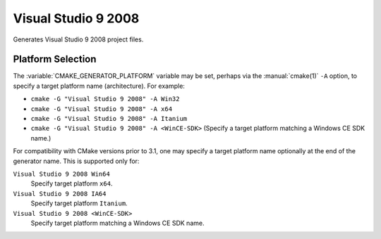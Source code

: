 Visual Studio 9 2008
--------------------

Generates Visual Studio 9 2008 project files.

Platform Selection
^^^^^^^^^^^^^^^^^^

The :variable:`CMAKE_GENERATOR_PLATFORM` variable may be set, perhaps
via the :manual:`cmake(1)` ``-A`` option, to specify a target platform
name (architecture).  For example:

* ``cmake -G "Visual Studio 9 2008" -A Win32``
* ``cmake -G "Visual Studio 9 2008" -A x64``
* ``cmake -G "Visual Studio 9 2008" -A Itanium``
* ``cmake -G "Visual Studio 9 2008" -A <WinCE-SDK>``
  (Specify a target platform matching a Windows CE SDK name.)

For compatibility with CMake versions prior to 3.1, one may specify
a target platform name optionally at the end of the generator name.
This is supported only for:

``Visual Studio 9 2008 Win64``
  Specify target platform ``x64``.

``Visual Studio 9 2008 IA64``
  Specify target platform ``Itanium``.

``Visual Studio 9 2008 <WinCE-SDK>``
  Specify target platform matching a Windows CE SDK name.
